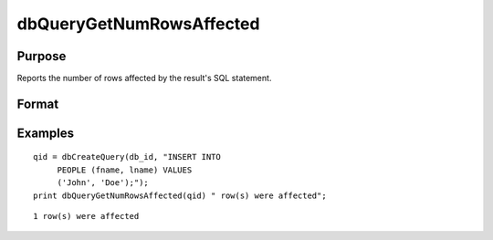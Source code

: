 
dbQueryGetNumRowsAffected
==============================================

Purpose
----------------

Reports the number of rows affected by the result's SQL statement.

Format
----------------
.. function:: dbQueryGetNumRowsAffected(qid)

    :param qid: query number.
    :type qid: scalar

    :returns: num_rows (*scalar*), the number of rows affected by the result's SQL statement, or
        a -1 if it cannot be determined or the query is not active.

Examples
----------------

::

    qid = dbCreateQuery(db_id, "INSERT INTO 
         PEOPLE (fname, lname) VALUES 
         ('John', 'Doe');");
    print dbQueryGetNumRowsAffected(qid) " row(s) were affected";

::

    1 row(s) were affected

.. seealso:: Functions :func:`dbQueryRows`, :func:`dbHasFeature`
